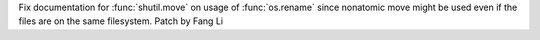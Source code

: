 Fix documentation for :func:`shutil.move` on usage of
:func:`os.rename` since nonatomic move might be used even if the files are
on the same filesystem. Patch by Fang Li
